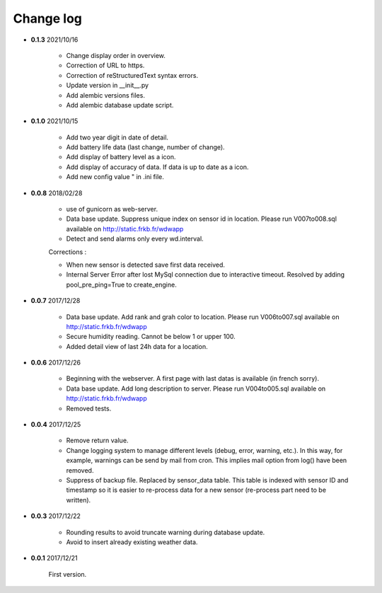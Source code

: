 Change log
----------

- **0.1.3** 2021/10/16

    - Change display order in overview.
    - Correction of URL to https.
    - Correction of reStructuredText syntax errors.
    - Update version in __init__.py
    - Add alembic versions files.
    - Add alembic database update script.

- **0.1.0** 2021/10/15

    - Add two year digit in date of detail.
    - Add battery life data (last change, number of change).
    - Add display of battery level as a icon.
    - Add display of accuracy of data. If data is up to date as a icon.
    - Add new config value " in .ini file.

- **0.0.8** 2018/02/28

    - use of gunicorn as web-server.
    - Data base update. Suppress unique index on sensor id in location.
      Please run V007to008.sql available on http://static.frkb.fr/wdwapp
    - Detect and send alarms only every wd.interval.
      
    Corrections :
    
    - When new sensor is detected save first data received.
    - Internal Server Error after lost MySql connection due to interactive timeout.
      Resolved by adding pool_pre_ping=True to create_engine.

- **0.0.7** 2017/12/28

    - Data base update. Add rank and grah color to location.
      Please run V006to007.sql available on http://static.frkb.fr/wdwapp
    - Secure humidity reading. Cannot be below 1 or upper 100.
    - Added detail view of last 24h data for a location.

- **0.0.6** 2017/12/26

    - Beginning with the webserver.
      A first page with last datas is available (in french sorry).
    - Data base update. Add long description to server.
      Please run V004to005.sql available on http://static.frkb.fr/wdwapp
    - Removed tests.

- **0.0.4** 2017/12/25

    - Remove return value.
    - Change logging system to manage different levels (debug, error, warning,
      etc.). In this way, for example, warnings can be send by mail from cron.
      This implies mail option from log() have been removed.
    - Suppress of backup file. Replaced by sensor_data table.
      This table is indexed with sensor ID and timestamp so it is easier to
      re-process data for a new sensor (re-process part need to be written).

- **0.0.3** 2017/12/22

    - Rounding results to avoid truncate warning during database update.
    - Avoid to insert already existing weather data.

- **0.0.1** 2017/12/21

    First version.
